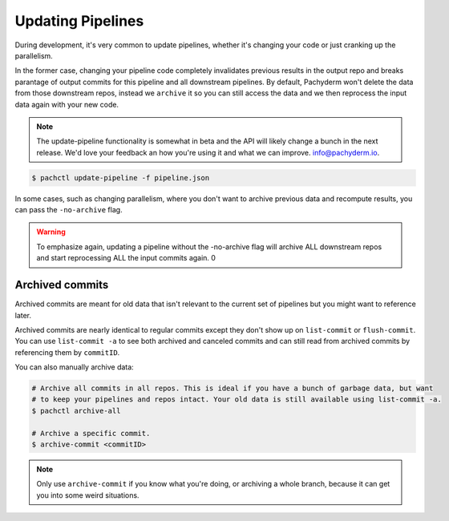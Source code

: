 Updating Pipelines
==================



During development, it's very common to update pipelines, whether it's changing your code or just cranking up the parallelism. 

In the former case, changing your pipeline code completely invalidates previous results in the output repo and breaks parantage of output commits for this pipeline and all downstream pipelines. By default, Pachyderm won't delete the data from those downstream repos, instead we ``archive`` it so you can still access the data and we then reprocess the input data again with your new code. 

.. note::

	The update-pipeline functionality is somewhat in beta and the API will likely change a bunch in the next release. We'd love your feedback an how you're using it and what we can improve. info@pachyderm.io. 

.. code-block:: shell
	
	$ pachctl update-pipeline -f pipeline.json 

In some cases, such as changing parallelism, where you don't want to archive previous data and recompute results, you can pass the ``-no-archive`` flag.

.. warning::

	To emphasize again, updating a pipeline without the -no-archive flag will archive ALL downstream repos and start reprocessing ALL the input commits again. 0


Archived commits
----------------
Archived commits are meant for old data that isn't relevant to the current set of pipelines but you might want to reference later. 

Archived commits are nearly identical to regular commits except they don't show up on ``list-commit`` or ``flush-commit``. You can use ``list-commit -a`` to see both archived and canceled commits and can still read from archived commits by referencing them by ``commitID``.

You can also manually archive data:

.. code-block:: shell

	# Archive all commits in all repos. This is ideal if you have a bunch of garbage data, but want
	# to keep your pipelines and repos intact. Your old data is still available using list-commit -a.
	$ pachctl archive-all

	# Archive a specific commit. 
	$ archive-commit <commitID>

.. note::
	
	Only use ``archive-commit`` if you know what you're doing, or archiving a whole branch, because it can get you into some weird situations. 









